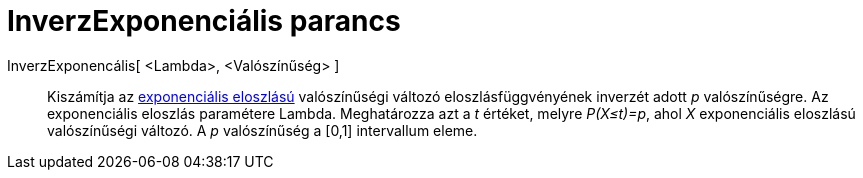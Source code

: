= InverzExponenciális parancs
:page-en: commands/InverseExponential
ifdef::env-github[:imagesdir: /hu/modules/ROOT/assets/images]

InverzExponencális[ <Lambda>, <Valószínűség> ]::
  Kiszámítja az http://en.wikipedia.org/wiki/Exponential_distribution[exponenciális eloszlású] valószínűségi változó
  eloszlásfüggvényének inverzét adott _p_ valószínűségre. Az exponenciális eloszlás paramétere Lambda. Meghatározza azt
  a _t_ értéket, melyre _P(X≤t)=p_, ahol _X_ exponenciális eloszlású valószínűségi változó. A _p_ valószínűség a [0,1]
  intervallum eleme.
